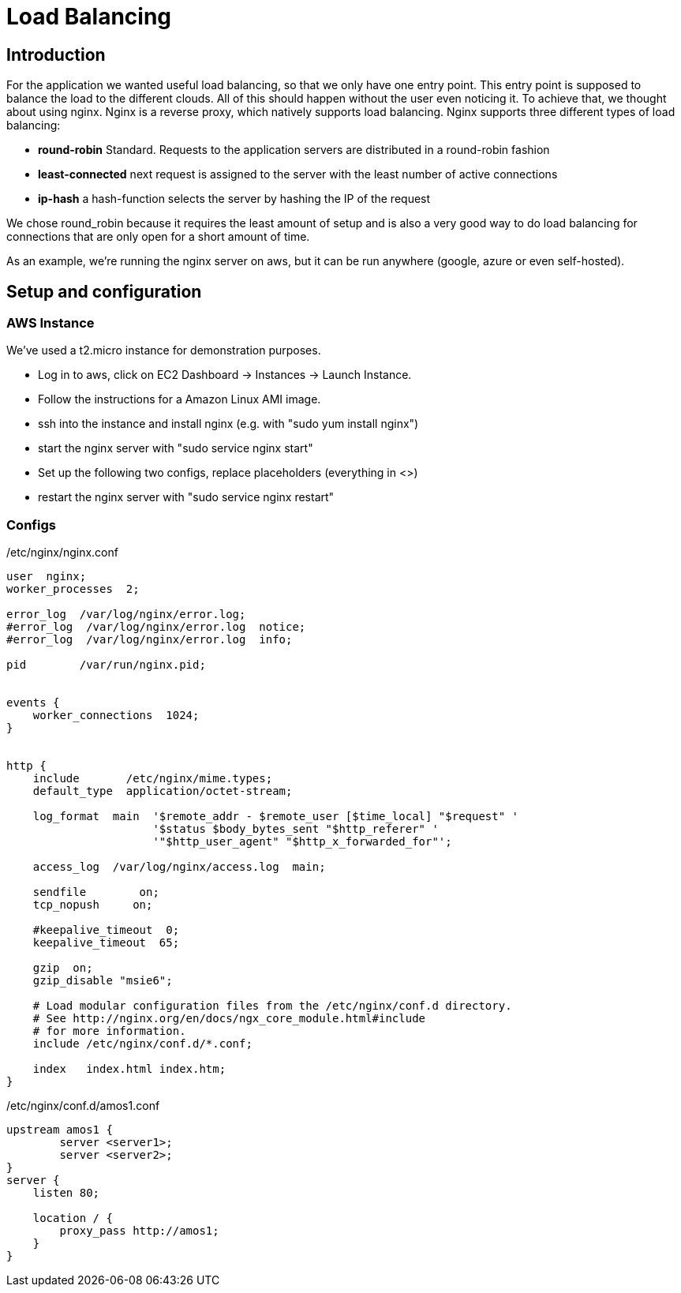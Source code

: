 Load Balancing
==============

== Introduction ==

For the application we wanted useful load balancing, so that we only have one entry point. This entry point is supposed to balance the load to the different clouds. All of this should happen without the user even noticing it.
To achieve that, we thought about using nginx. Nginx is a reverse proxy, which natively supports load balancing.
Nginx supports three different types of load balancing:

* *round-robin* Standard. Requests to the application servers are distributed in a round-robin fashion
* *least-connected* next request is assigned to the server with the least number of active connections
* *ip-hash* a hash-function selects the server by hashing the IP of the request

We chose round_robin because it requires the least amount of setup and is also a very good way to do load balancing for connections that are only open for a short amount of time.

As an example, we're running the nginx server on aws, but it can be run anywhere (google, azure or even self-hosted).

== Setup and configuration ==

=== AWS Instance ===

We've used a t2.micro instance for demonstration purposes.

* Log in to aws, click on EC2 Dashboard -> Instances -> Launch Instance.
* Follow the instructions for a Amazon Linux AMI image.
* ssh into the instance and install nginx (e.g. with "sudo yum install nginx")
* start the nginx server with "sudo service nginx start"
* Set up the following two configs, replace placeholders (everything in <>)
* restart the nginx server with "sudo service nginx restart"

=== Configs ===

./etc/nginx/nginx.conf

----

user  nginx;
worker_processes  2;

error_log  /var/log/nginx/error.log;
#error_log  /var/log/nginx/error.log  notice;
#error_log  /var/log/nginx/error.log  info;

pid        /var/run/nginx.pid;


events {
    worker_connections  1024;
}


http {
    include       /etc/nginx/mime.types;
    default_type  application/octet-stream;

    log_format  main  '$remote_addr - $remote_user [$time_local] "$request" '
                      '$status $body_bytes_sent "$http_referer" '
                      '"$http_user_agent" "$http_x_forwarded_for"';

    access_log  /var/log/nginx/access.log  main;

    sendfile        on;
    tcp_nopush     on;

    #keepalive_timeout  0;
    keepalive_timeout  65;

    gzip  on;
    gzip_disable "msie6";

    # Load modular configuration files from the /etc/nginx/conf.d directory.
    # See http://nginx.org/en/docs/ngx_core_module.html#include
    # for more information.
    include /etc/nginx/conf.d/*.conf;

    index   index.html index.htm;
}
----

./etc/nginx/conf.d/amos1.conf


----
upstream amos1 {
        server <server1>;
        server <server2>;
}
server {
    listen 80;

    location / {
        proxy_pass http://amos1;
    }
}
----